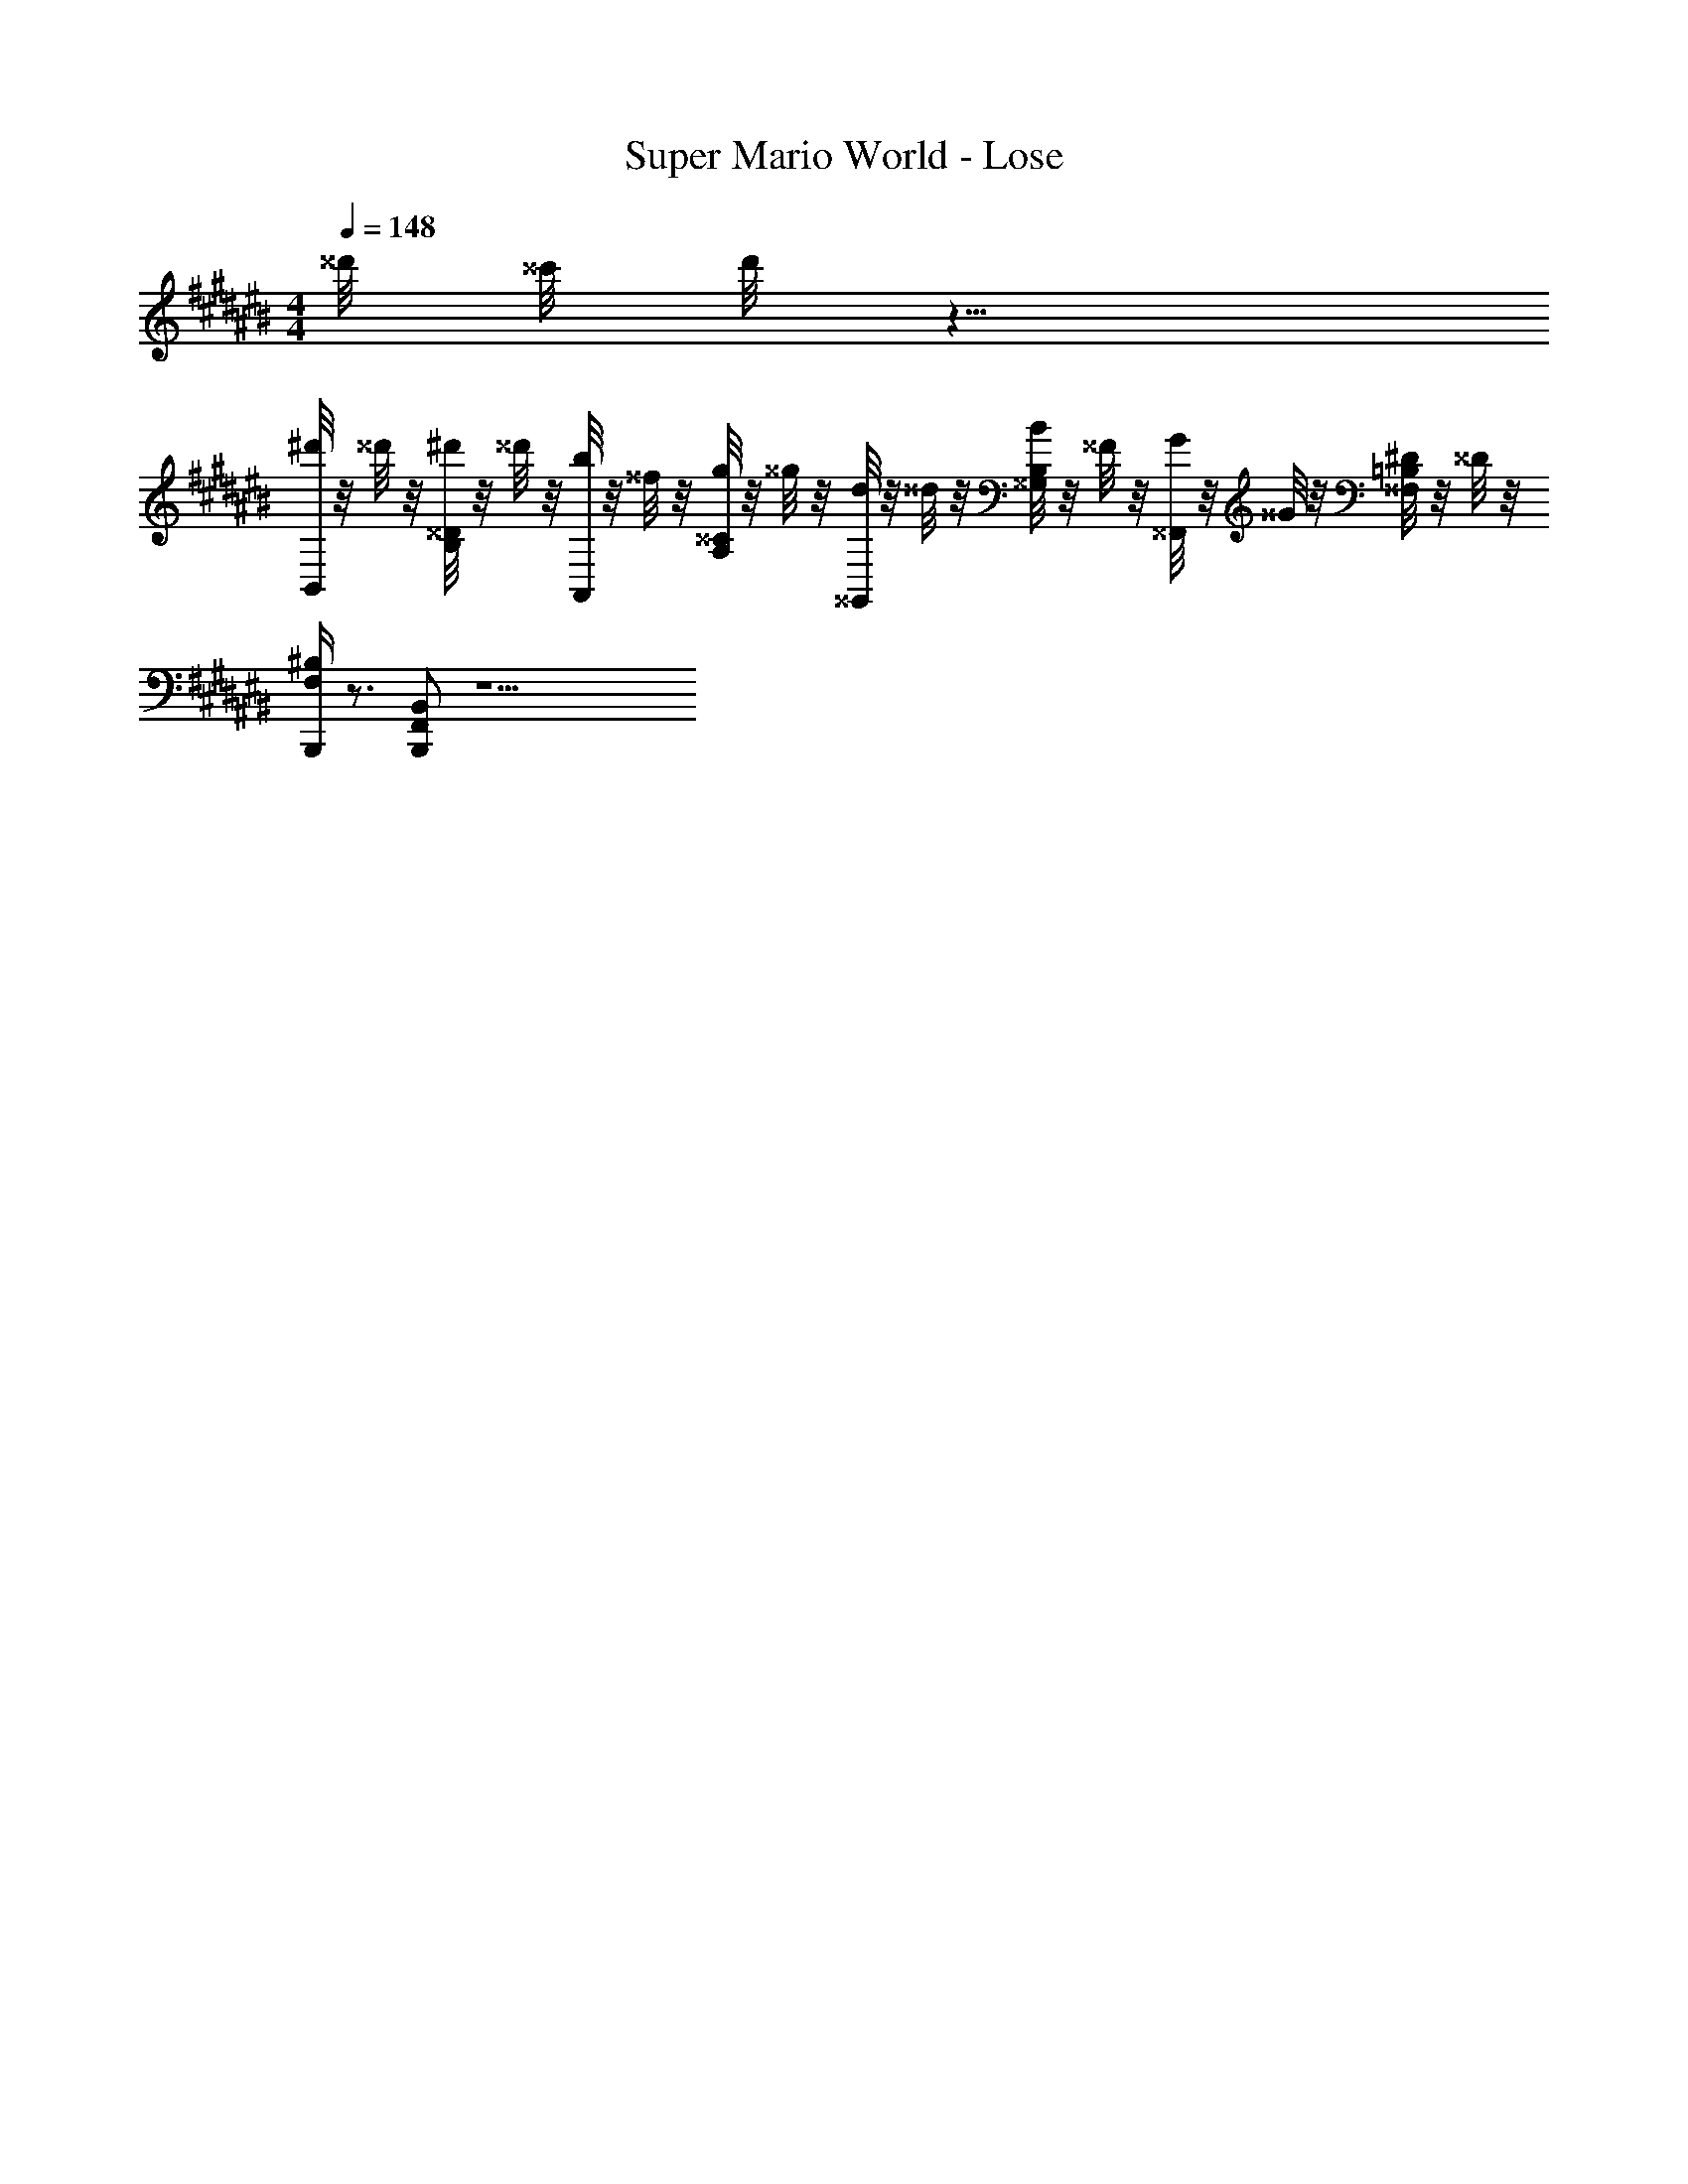 X: 1
T: Super Mario World - Lose
Z: ABC Generated by Starbound Composer
L: 1/8
M: 4/4
Q: 1/4=148
K: C#
^^d'/4 ^^c'/4 d'/4 z13/4 
[^d'/4B,,] z/4 ^^d'/4 z/4 [^d'/4^^D/2B,/2] z/4 ^^d'/4 z/4 [b/4A,,] z/4 ^^f/4 z/4 [g/4^^C/2A,/2] z/4 ^^g/4 z/4 [d/4^^G,,] z/4 ^^d/4 z/4 [B/4B,/2^^G,/2] z/4 ^^F/4 z/4 [G/4^^F,,] z/4 ^^G/4 z/4 [^D/4=B,/2^^F,/2] z/4 ^^D/4 z/4 
[B,,,/2^B,F,] z3/2 [B,,F,,B,,,] z13 